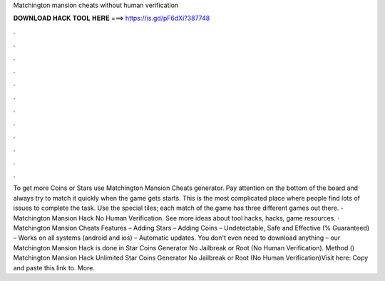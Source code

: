 Matchington mansion cheats without human verification

𝐃𝐎𝐖𝐍𝐋𝐎𝐀𝐃 𝐇𝐀𝐂𝐊 𝐓𝐎𝐎𝐋 𝐇𝐄𝐑𝐄 ===> https://is.gd/pF6dXi?387748

.

.

.

.

.

.

.

.

.

.

.

.

To get more Coins or Stars use Matchington Mansion Cheats generator. Pay attention on the bottom of the board and always try to match it quickly when the game gets starts. This is the most complicated place where people find lots of issues to complete the task. Use the special tiles; each match of the game has three different games out there. - Matchington Mansion Hack No Human Verification. See more ideas about tool hacks, hacks, game resources. · Matchington Mansion Cheats Features – Adding Stars – Adding Coins – Undetectable, Safe and Effective (% Guaranteed) – Works on all systems (android and ios) – Automatic updates. You don't even need to download anything – our Matchington Mansion Hack is done in Star Coins Generator No Jailbreak or Root (No Human Verification). Method () Matchington Mansion Hack Unlimited Star Coins Generator No Jailbreak or Root (No Human Verification)Visit here: Copy and paste this link to. More.